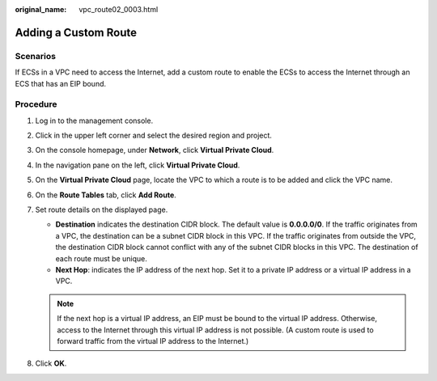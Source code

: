 :original_name: vpc_route02_0003.html

.. _vpc_route02_0003:

Adding a Custom Route
=====================

Scenarios
---------

If ECSs in a VPC need to access the Internet, add a custom route to enable the ECSs to access the Internet through an ECS that has an EIP bound.

Procedure
---------

#. Log in to the management console.
#. Click |image1| in the upper left corner and select the desired region and project.
#. On the console homepage, under **Network**, click **Virtual Private Cloud**.
#. In the navigation pane on the left, click **Virtual Private Cloud**.
#. On the **Virtual Private Cloud** page, locate the VPC to which a route is to be added and click the VPC name.
#. On the **Route Tables** tab, click **Add Route**.
#. Set route details on the displayed page.

   -  **Destination** indicates the destination CIDR block. The default value is **0.0.0.0/0**. If the traffic originates from a VPC, the destination can be a subnet CIDR block in this VPC. If the traffic originates from outside the VPC, the destination CIDR block cannot conflict with any of the subnet CIDR blocks in this VPC. The destination of each route must be unique.
   -  **Next Hop**: indicates the IP address of the next hop. Set it to a private IP address or a virtual IP address in a VPC.

   .. note::

      If the next hop is a virtual IP address, an EIP must be bound to the virtual IP address. Otherwise, access to the Internet through this virtual IP address is not possible. (A custom route is used to forward traffic from the virtual IP address to the Internet.)

#. Click **OK**.

.. |image1| image:: /_static/images/en-us_image_0226820252.png
